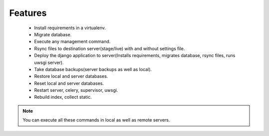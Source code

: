 Features
===========

    * Install requirements in a virtualenv.
    * Migrate database.
    * Execute any management command.
    * Rsync files to destination server(stage/live) with and without settings file.
    * Deploy the django application to server(Installs requirements, migrates database, rsync files, runs uwsgi server).
    * Take database backups(server backups as well as local).
    * Restore local and server databases.
    * Reset local and server databases.
    * Restart server, celery, supervisor, uwsgi.
    * Rebuild index, collect static.


.. note::

    You can execute all these commands in local as well as remote servers.

